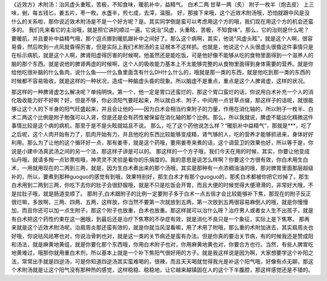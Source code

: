 《近效方》术附汤：治风虚头重眩，苦极，不知食味，暖肌补中，益精气。
白术二两  甘草一两（炙）  附子一枚半（炮去皮）
上三味，剉，每五钱匕，姜五片，枣一枚。水盏半，煎七成，去滓，温服。
好，那接下来哦，这个近效术附汤哦，恐怕就跟中风是没什么的关系啦，那你说近效术附汤是不是一个好方呢？是。其实同学倒是蛮可以考虑用这个方的哦，我们现在用这个方的机会还蛮多的。
我们先来看它的主治哦，就是照它讲的顺过一遍。它说治“风虚，头重眩，苦极，不知食味”。那么，它的治则是什么呢？要暖肌，并且要补中益精气哦，那个逗点挪到暖肌跟补中之间好了。那么这个病啊，其实，他说“风虚头眩”，就是这个人啊，很容易昏，然后吹到一点风就昏得厉害，但是实际上我们术附汤的主证根本不这样抓。也就是，他说这个人头很虚头很昏这件事情只是在标示病机，就是这个人啊，脾肾阳虚得厉害的时候啊，他虽然还是能吃饭，可是他好像不能够从吃的食物里面得到一个滋养人的脑的那个东西。就是说他的脾肾两虚的时候啊，这个人的吸收能力基本上不太能够完整的从食物里面得到身体需要的营养。就是你给他吃很补脑的什么鱼肉，说什么鱼——什么鱼里面含有什么DH什么什么的，哦就是那一类的东西，就是他吃到那一类的东西的时候都不容易吸收，就是这样的一种状况，造成一种脑虚头昏的现象。所以脑虚不是重点，重点是这个人脾肾虚，这样的状况。

那这样的一种脾肾虚怎么解决呢？单纯明快。第一个，他一定是胃口还蛮烂的，那这个胃口蛮烂的话，你说用白术补充一个人的消化吸收能力好不好啊？好，但是不够，你必须阳气要旺起来，所以就白术、附子，中间用一点甘草点缀，那这样子的话呢，就很能够让这个人的下半身的阳气旺盛起来，并且会让他的——因为白术会相当约束附子的力量，作用在消化轴的，所以附子一枚半、白术二两这个比例是附子勉强可以入肾，但是还是会有药性被保留在消化轴的那个比例。那么，所以我就说，脾虚不能运化精微这件事情比较是这个病的病机，那至于是不是头眩就姑且不说。
那么，吃了这个药他说怎么样？“暖肌补中益精气”，那就是***，吃了之后呢，这个人肉开始有力了，肌肉开始有力，并且他吃的东西比较能够变成精，肾气够的人，吃的营养才能够抓进来，身体好好利用。那么为了让他的这个循环好一点，那有姜枣，就是这个药哦，要用姜枣来煮的话，这个调营卫的效果也好，所以等于是，你说是小建中汤真武汤之间的另一个法，那这样子讲是可以的。
那这样的一个方子哦，我们今天在用的时候，其实，你要让他变成仙丹哦，就请多掏一点钞票啦哦，神灵灵不灵验是看你的乐捐度的。我的意思是说怎么样啊？你要这个方很有效，你白术用生白术，一用就用现在的二两到三两，就是，因为生白术煮出来的那个汤哦，其实是那种有一点浓稠油油的哦，那对脾胃里面那层超级补的，所以，要煮到那种guoguo的感觉有到哦，效果特别好，那生白术才有那个guoguo的，那炙白术都被你把它炒掉了。那生白术用到二两到三两，你吃下去你的肚子会很舒服哦，就是不只是吃饭会开胃，而且大便的时候觉得大便滑滑的，非常好大哦，不是拉肚子哦，就是肠道变顺了。
那附子,白术跟附子的比例一定要附子多于白术一点五倍才会比较能够补下焦，那现在的附子反正很烂嘛，多放啊，三两、四两、五两，这样放，你当然不要第一次就放到五两，第一次放到五两很容易麻倒人的哦，就是你慢慢加，而且你还可以加一点生附子，那这个附子也放重，白术也放重。那这样就可以治什么呀？治疗男人或者女人生不出孩子，就是有白术把这个药性约束在这一圈哦，到最后还是治疗下焦寒的不孕症有效，就是消化不良只是一个象征，实际上是下焦寒。
那再来就是这个近效术附汤呢，治肩周炎那还蛮有效的，就是你就当风湿看嘛，用了术用了附哦，那么重的术附加进去，其实肩周炎也好哦，你说祛风祛寒也对，你说治骨刺也对，就是这一类的关节病还是蛮有办法。但是你真的要治关节病，有的时候我还是赞成阳和汤法，就是麻黄地黄组，就是你要化那个东西哦，你用白术附子也对，你用麻黄地黄也对，你要合方也行。当然，有些人脾胃吃地黄难过，哦那你就用重白术剂，所以基本上就是一个补下焦阳气很好用的方子。就是我这样说是因为啊，大家想要学这个补阳之法，常常出手就是四逆汤，可是你知道四逆汤其实蛮难喝的，很辣，而且天天喝就觉得我光是补这个阳气哦，好像有点无聊，那这个术附汤就是让这个阳气没有那种热的感觉，这样稳稳、稳稳地，让它越来越镇固在人的这个下半腹腔，那这样感觉还是不错的。
